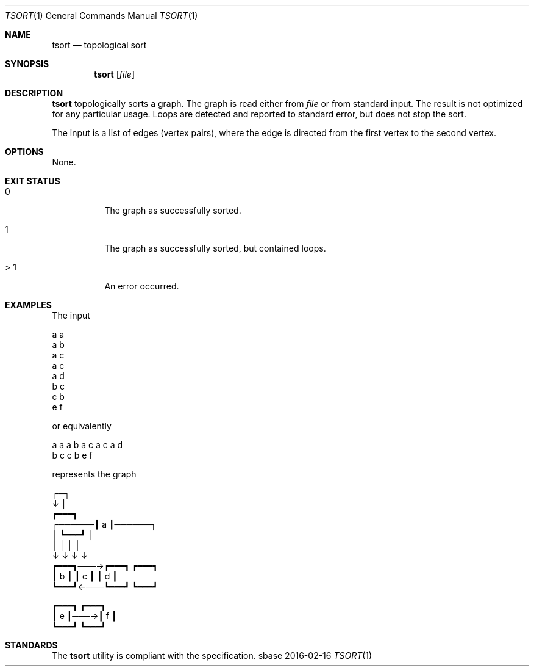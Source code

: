 .Dd 2016-02-16
.Dt TSORT 1
.Os sbase
.Sh NAME
.Nm tsort
.Nd topological sort
.Sh SYNOPSIS
.Nm
.Op Ar file
.Sh DESCRIPTION
.Nm
topologically sorts a graph. The graph is read
either from
.Ar file
or from standard input. The result is not optimized
for any particular usage. Loops are detected and
reported to standard error, but does not stop the sort.
.Pp
The input is a list of edges (vertex pairs), where
the edge is directed from the first vertex to the
second vertex.
.Sh OPTIONS
None.
.Sh EXIT STATUS
.Bl -tag -width Ds
.It 0
The graph as successfully sorted.
.It 1
The graph as successfully sorted, but contained loops.
.It > 1
An error occurred.
.El
.Sh EXAMPLES
.Bd -literal -offset left
The input

    a a
    a b
    a c
    a c
    a d
    b c
    c b
    e f

or equivalently

    a a a b a c a c a d
    b c c b e f

represents the graph

              ┌─┐
              ↓ │
             ┏━━━┓
      ┌──────┃ a ┃──────┐
      │      ┗━━━┛      │
      │       │ │       │
      ↓       ↓ ↓       ↓
    ┏━━━┓───→┏━━━┓    ┏━━━┓
    ┃ b ┃    ┃ c ┃    ┃ d ┃
    ┗━━━┛←───┗━━━┛    ┗━━━┛

    ┏━━━┓    ┏━━━┓
    ┃ e ┃───→┃ f ┃
    ┗━━━┛    ┗━━━┛
.Ed
.Sh STANDARDS
The
.Nm
utility is compliant with the
.St -p1003.1-2013
specification.
